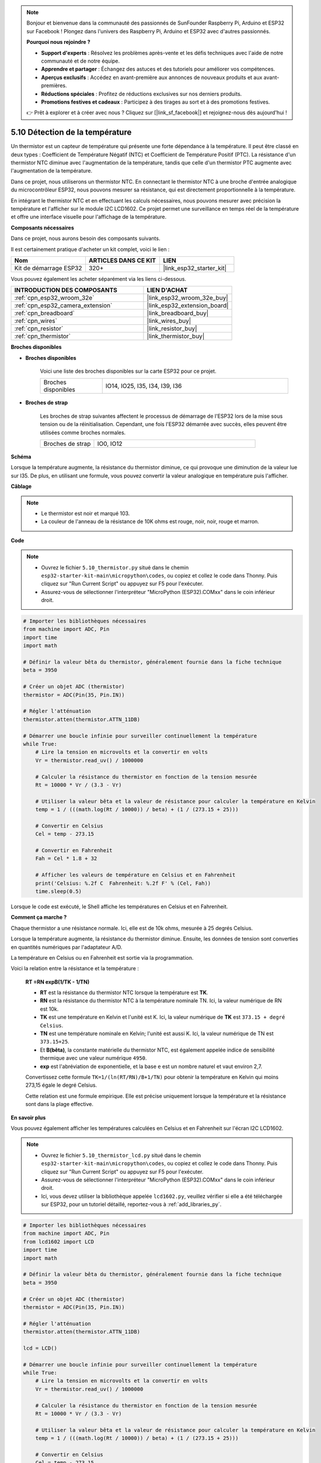 .. note::

    Bonjour et bienvenue dans la communauté des passionnés de SunFounder Raspberry Pi, Arduino et ESP32 sur Facebook ! Plongez dans l'univers des Raspberry Pi, Arduino et ESP32 avec d'autres passionnés.

    **Pourquoi nous rejoindre ?**

    - **Support d'experts** : Résolvez les problèmes après-vente et les défis techniques avec l'aide de notre communauté et de notre équipe.
    - **Apprendre et partager** : Échangez des astuces et des tutoriels pour améliorer vos compétences.
    - **Aperçus exclusifs** : Accédez en avant-première aux annonces de nouveaux produits et aux avant-premières.
    - **Réductions spéciales** : Profitez de réductions exclusives sur nos derniers produits.
    - **Promotions festives et cadeaux** : Participez à des tirages au sort et à des promotions festives.

    👉 Prêt à explorer et à créer avec nous ? Cliquez sur [|link_sf_facebook|] et rejoignez-nous dès aujourd'hui !

.. _py_thermistor:

5.10 Détection de la température
======================================

Un thermistor est un capteur de température qui présente une forte dépendance à la température. Il peut être classé en deux types : Coefficient de Température Négatif (NTC) et Coefficient de Température Positif (PTC). La résistance d'un thermistor NTC diminue avec l'augmentation de la température, tandis que celle d'un thermistor PTC augmente avec l'augmentation de la température.

Dans ce projet, nous utiliserons un thermistor NTC. En connectant le thermistor NTC à une broche d'entrée analogique du microcontrôleur ESP32, nous pouvons mesurer sa résistance, qui est directement proportionnelle à la température.

En intégrant le thermistor NTC et en effectuant les calculs nécessaires, nous pouvons mesurer avec précision la température et l'afficher sur le module I2C LCD1602. Ce projet permet une surveillance en temps réel de la température et offre une interface visuelle pour l'affichage de la température.

**Composants nécessaires**

Dans ce projet, nous aurons besoin des composants suivants.

Il est certainement pratique d'acheter un kit complet, voici le lien :

.. list-table::
    :widths: 20 20 20
    :header-rows: 1

    *   - Nom	
        - ARTICLES DANS CE KIT
        - LIEN
    *   - Kit de démarrage ESP32
        - 320+
        - |link_esp32_starter_kit|

Vous pouvez également les acheter séparément via les liens ci-dessous.

.. list-table::
    :widths: 30 20
    :header-rows: 1

    *   - INTRODUCTION DES COMPOSANTS
        - LIEN D'ACHAT

    *   - :ref:`cpn_esp32_wroom_32e`
        - |link_esp32_wroom_32e_buy|
    *   - :ref:`cpn_esp32_camera_extension`
        - |link_esp32_extension_board|
    *   - :ref:`cpn_breadboard`
        - |link_breadboard_buy|
    *   - :ref:`cpn_wires`
        - |link_wires_buy|
    *   - :ref:`cpn_resistor`
        - |link_resistor_buy|
    *   - :ref:`cpn_thermistor`
        - |link_thermistor_buy|

**Broches disponibles**

* **Broches disponibles**

    Voici une liste des broches disponibles sur la carte ESP32 pour ce projet.

    .. list-table::
        :widths: 5 15

        *   - Broches disponibles
            - IO14, IO25, I35, I34, I39, I36


* **Broches de strap**

    Les broches de strap suivantes affectent le processus de démarrage de l'ESP32 lors de la mise sous tension ou de la réinitialisation. Cependant, une fois l'ESP32 démarrée avec succès, elles peuvent être utilisées comme broches normales.

    .. list-table::
        :widths: 5 15

        *   - Broches de strap
            - IO0, IO12


**Schéma**

.. image:: ../../img/circuit/circuit_5.10_thermistor.png

Lorsque la température augmente, la résistance du thermistor diminue, ce qui provoque une diminution de la valeur lue sur I35. De plus, en utilisant une formule, vous pouvez convertir la valeur analogique en température puis l'afficher.

**Câblage**

.. image:: ../../img/wiring/5.10_thermistor_bb.png


.. note::
    * Le thermistor est noir et marqué 103.
    * La couleur de l'anneau de la résistance de 10K ohms est rouge, noir, noir, rouge et marron.

**Code**

.. note::

    * Ouvrez le fichier ``5.10_thermistor.py`` situé dans le chemin ``esp32-starter-kit-main\micropython\codes``, ou copiez et collez le code dans Thonny. Puis cliquez sur "Run Current Script" ou appuyez sur F5 pour l'exécuter.
    * Assurez-vous de sélectionner l'interpréteur "MicroPython (ESP32).COMxx" dans le coin inférieur droit. 




.. code-block:: python

    # Importer les bibliothèques nécessaires
    from machine import ADC, Pin
    import time
    import math

    # Définir la valeur bêta du thermistor, généralement fournie dans la fiche technique
    beta = 3950

    # Créer un objet ADC (thermistor)
    thermistor = ADC(Pin(35, Pin.IN))

    # Régler l'atténuation
    thermistor.atten(thermistor.ATTN_11DB)

    # Démarrer une boucle infinie pour surveiller continuellement la température
    while True:
        # Lire la tension en microvolts et la convertir en volts
        Vr = thermistor.read_uv() / 1000000

        # Calculer la résistance du thermistor en fonction de la tension mesurée
        Rt = 10000 * Vr / (3.3 - Vr)

        # Utiliser la valeur bêta et la valeur de résistance pour calculer la température en Kelvin
        temp = 1 / (((math.log(Rt / 10000)) / beta) + (1 / (273.15 + 25)))

        # Convertir en Celsius
        Cel = temp - 273.15

        # Convertir en Fahrenheit
        Fah = Cel * 1.8 + 32

        # Afficher les valeurs de température en Celsius et en Fahrenheit
        print('Celsius: %.2f C  Fahrenheit: %.2f F' % (Cel, Fah))
        time.sleep(0.5)

Lorsque le code est exécuté, le Shell affiche les températures en Celsius et en Fahrenheit.

**Comment ça marche ?**

Chaque thermistor a une résistance normale. Ici, elle est de 10k ohms, mesurée à 25 degrés Celsius.

Lorsque la température augmente, la résistance du thermistor diminue. Ensuite, les données de tension sont converties en quantités numériques par l'adaptateur A/D.

La température en Celsius ou en Fahrenheit est sortie via la programmation.

Voici la relation entre la résistance et la température :

    **RT =RN expB(1/TK - 1/TN)** 

    * **RT** est la résistance du thermistor NTC lorsque la température est **TK**. 
    * **RN** est la résistance du thermistor NTC à la température nominale TN. Ici, la valeur numérique de RN est 10k. 
    * **TK** est une température en Kelvin et l'unité est K. Ici, la valeur numérique de **TK** est ``373.15 + degré Celsius``. 
    * **TN** est une température nominale en Kelvin; l'unité est aussi K. Ici, la valeur numérique de TN est ``373.15+25``.
    * Et **B(bêta)**, la constante matérielle du thermistor NTC, est également appelée indice de sensibilité thermique avec une valeur numérique ``4950``. 
    * **exp** est l'abréviation de exponentielle, et la base ``e`` est un nombre naturel et vaut environ 2,7. 

    Convertissez cette formule ``TK=1/(ln(RT/RN)/B+1/TN)`` pour obtenir la température en Kelvin qui moins 273,15 égale le degré Celsius.

    Cette relation est une formule empirique. Elle est précise uniquement lorsque la température et la résistance sont dans la plage effective.


**En savoir plus**

Vous pouvez également afficher les températures calculées en Celsius et en Fahrenheit sur l'écran I2C LCD1602.

.. image:: ../../img/wiring/5.10_thermistor_lcd_bb.png

.. note::

    * Ouvrez le fichier ``5.10_thermistor_lcd.py`` situé dans le chemin ``esp32-starter-kit-main\micropython\codes``, ou copiez et collez le code dans Thonny. Puis cliquez sur "Run Current Script" ou appuyez sur F5 pour l'exécuter.
    * Assurez-vous de sélectionner l'interpréteur "MicroPython (ESP32).COMxx" dans le coin inférieur droit. 
    * Ici, vous devez utiliser la bibliothèque appelée ``lcd1602.py``, veuillez vérifier si elle a été téléchargée sur ESP32, pour un tutoriel détaillé, reportez-vous à :ref:`add_libraries_py`.


.. code-block:: python

    # Importer les bibliothèques nécessaires
    from machine import ADC, Pin
    from lcd1602 import LCD
    import time
    import math

    # Définir la valeur bêta du thermistor, généralement fournie dans la fiche technique
    beta = 3950

    # Créer un objet ADC (thermistor)
    thermistor = ADC(Pin(35, Pin.IN))

    # Régler l'atténuation
    thermistor.atten(thermistor.ATTN_11DB)

    lcd = LCD()

    # Démarrer une boucle infinie pour surveiller continuellement la température
    while True:
        # Lire la tension en microvolts et la convertir en volts
        Vr = thermistor.read_uv() / 1000000

        # Calculer la résistance du thermistor en fonction de la tension mesurée
        Rt = 10000 * Vr / (3.3 - Vr)

        # Utiliser la valeur bêta et la valeur de résistance pour calculer la température en Kelvin
        temp = 1 / (((math.log(Rt / 10000)) / beta) + (1 / (273.15 + 25)))

        # Convertir en Celsius
        Cel = temp - 273.15

        # Convertir en Fahrenheit
        Fah = Cel * 1.8 + 32

        # Afficher les valeurs de température en Celsius et en Fahrenheit
        print('Celsius: %.2f C  Fahrenheit: %.2f F' % (Cel, Fah))

        # Effacer l'écran LCD
        lcd.clear()
        
        # Afficher les valeurs de température en Celsius et en Fahrenheit
        lcd.message('Cel: %.2f \xDFC \n' % Cel)
        lcd.message('Fah: %.2f \xDFF' % Fah)
        time.sleep(1)

